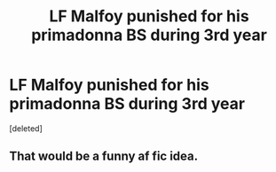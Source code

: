 #+TITLE: LF Malfoy punished for his primadonna BS during 3rd year

* LF Malfoy punished for his primadonna BS during 3rd year
:PROPERTIES:
:Score: 0
:DateUnix: 1561953516.0
:DateShort: 2019-Jul-01
:FlairText: Request
:END:
[deleted]


** That would be a funny af fic idea.
:PROPERTIES:
:Author: YOB1997
:Score: 1
:DateUnix: 1561954632.0
:DateShort: 2019-Jul-01
:END:
